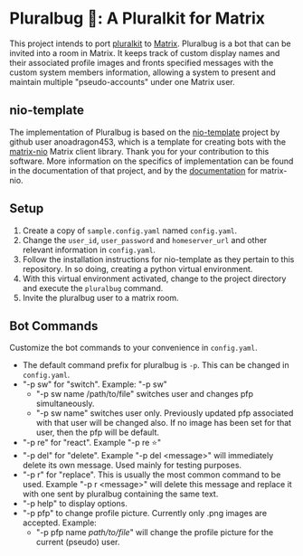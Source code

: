 * Pluralbug 🐞: A Pluralkit for Matrix
  This project intends to port [[https://pluralkit.me/][pluralkit]] to [[https://matrix.org/][Matrix]]. Pluralbug is a bot that can be invited into a room in Matrix. It keeps track of custom display names and their associated profile images and fronts specified messages with the custom system members information, allowing a system to present and maintain multiple "pseudo-accounts" under one Matrix user.
** nio-template
   The implementation of Pluralbug is based on the [[https://github.com/anoadragon453/nio-template][nio-template]] project by github user anoadragon453, which is a template for creating bots with the [[https://github.com/poljar/matrix-nio][matrix-nio]] Matrix client library. Thank you for your contribution to this software. More information on the specifics of implementation can be found in the documentation of that project, and by the [[https://matrix-nio.readthedocs.io/en/latest/#api-documentation][documentation]] for matrix-nio.
** Setup
   1. Create a copy of ~sample.config.yaml~ named ~config.yaml~.
   2. Change the ~user_id~, ~user_password~ and ~homeserver_url~ and other relevant information in ~config.yaml~.
   3. Follow the installation instructions for nio-template as they pertain to this repository. In so doing, creating a python virtual environment.
   4. With this virtual environment activated, change to the project directory and execute the ~pluralbug~ command.
   5. Invite the pluralbug user to a matrix room.
** Bot Commands
   Customize the bot commands to your convenience in ~config.yaml~.
   - The default command prefix for pluralbug is ~-p~. This can be changed in ~config.yaml~.
   - "-p sw" for "switch". Example: "-p sw"
     - "-p sw name /path/to/file" switches user and changes pfp simultaneously.
     - "-p sw name" switches user only. Previously updated pfp associated with that user will be changed also. If no image has been set for that user, then the pfp will be default.
   - "-p re" for "react". Example "-p re ⭐"
   - "-p del" for "delete". Example "-p del <message>" will immediately delete its own message. Used mainly for testing purposes.
   - "-p r" for "replace". This is usually the most common command to be used. Example "-p r <message>" will delete this message and replace it with one sent by pluralbug containing the same text. 
   - "-p help" to display options.
   - "-p pfp" to change profile picture. Currently only .png images are accepted. Example:
     - "-p pfp name /path/to/file/" will change the profile picture for the current (pseudo) user.
